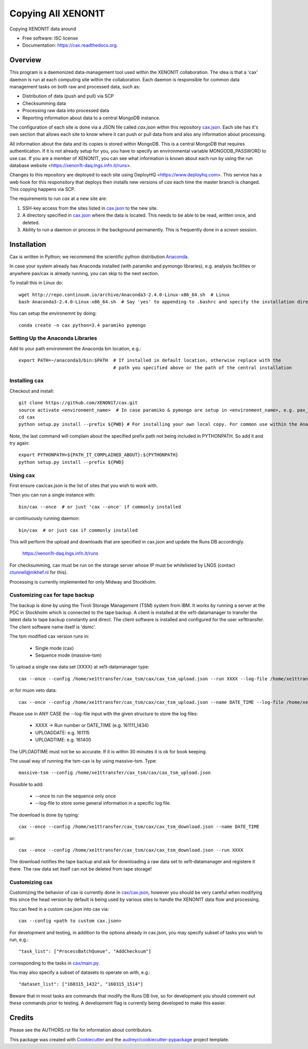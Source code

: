 ===============================
Copying All XENON1T
===============================

.. image:: http://img.shields.io/badge/gitter-XENON1T/computing-blue.svg 
    :target: https://gitter.im/XENON1T/computing

Copying XENON1T data around

* Free software: ISC license
* Documentation: https://cax.readthedocs.org.


Overview
--------

This program is a daemonized data-management tool used within the XENON1T collaboration.  The idea is that a 'cax' daemon is run at each computing site within the collaboration.  Each daemon is responsible for common data management tasks on both raw and processed data, such as:

* Distribution of data (push and pull) via SCP
* Checksumming data
* Processing raw data into processed data
* Reporting information about data to a central MongoDB instance.

The configuration of each site is done via a JSON file called `cax.json` within this repository `cax.json <https://github.com/XENON1T/cax/blob/master/cax/cax.json>`_.  Each site has it's own section that allows each site to know where it can push or pull data from and also any information about processing.  

All information about the data and its copies is stored within MongoDB.  This is a central MongoDB that requires authentication.  If it is not already setup for you, you have to specify an environmental variable MONGODB_PASSWORD to use cax.  If you are a member of XENON1T, you can see what information is known about each run by using the run database website <https://xenon1t-daq.lngs.infn.it/runs>.

Changes to this repository are deployed to each site using DeployHQ <https://www.deployhq.com>.  This service has a web hook for this responsitory that deploys then installs new versions of `cax` each time the master branch is changed.  This copying happens via SCP.

The requirements to run `cax` at a new site are:

1. SSH-key access from the sites listed in `cax.json <https://github.com/XENON1T/cax/blob/master/cax/cax.json>`_ to the new site.
2. A directory specified in `cax.json <https://github.com/XENON1T/cax/blob/master/cax/cax.json>`_ where the data is located.  This needs to be able to be read, written once, and deleted.
3. Ability to run a daemon or process in the background permanently.  This is frequently done in a `screen` session.

Installation
------------

Cax is written in Python; we recommend the scientific python distribution `Anaconda <https://store.continuum.io/cshop/anaconda/>`_. 

In case your system already has Anaconda installed (with paramiko and pymongo libraries), e.g. analysis facilities or anywhere pax/cax is already running, you can skip to the next section.

To install this in Linux do::

  wget http://repo.continuum.io/archive/Anaconda3-2.4.0-Linux-x86_64.sh  # Linux
  bash Anaconda3-2.4.0-Linux-x86_64.sh  # Say 'yes' to appending to .bashrc and specify the installation directory

You can setup the environemnt by doing::

  conda create -n cax python=3.4 paramiko pymongo

Setting Up the Anaconda Libraries
^^^^^^^^^^^^^^^^^^^^^^^^^^^^^^^^^

Add to your path environment the Anaconda bin location, e.g.::

  export PATH=~/anaconda3/bin:$PATH  # If installed in default location, otherwise replace with the 
                                     # path you specified above or the path of the central installation 

Installing cax
^^^^^^^^^^^^^^^^^^^^^^^^^^^^^^^^^

Checkout and install::

  git clone https://github.com/XENON1T/cax.git
  source activate <environment_name>  # In case paramiko & pymongo are setup in <environment_name>, e.g. pax_head
  cd cax
  python setup.py install --prefix ${PWD} # For installing your own local copy. For common use within the Anaconda distribution, remove "--prefix"

Note, the last command will complain about the specified prefix path not being included in PYTHONPATH. So add it and try again::

  export PYTHONPATH=${PATH_IT_COMPLAINED_ABOUT}:${PYTHONPATH}
  python setup.py install --prefix ${PWD}

Using cax
^^^^^^^^^^^^^^^^^^^^^^^^^^^^^^^^^

First ensure cax/cax.json is the list of sites that you wish to work with.

Then you can run a single instance with::

  bin/cax --once  # or just 'cax --once' if commonly installed
  
or continuously running daemon:: 

  bin/cax  # or just cax if commonly installed
  
This will perform the upload and downloads that are specified in cax.json and update the Runs DB accordingly. 

  https://xenon1t-daq.lngs.infn.it/runs
  
For checksumming, cax must be run on the storage server whose IP must be whitelisted by LNGS (contact ctunnell@nikhef.nl for this).

Processing is currently implemented for only Midway and Stockholm.

Customizing cax for tape backup
^^^^^^^^^^^^^^^^^^^^^^^^^^^^^^^^^

The backup is done by using the Tivoli Storage Management (TSM) system from IBM. It works by running a server at the PDC in Stockholm which is connected to the tape backup. A client is installed at the xe1t-datamanager to transfer the latest data to tape backup constantly and direct. The client software is installed and configured for the user xe1ttransfer. The client software name itself is 'dsmc'.

The tsm modified cax version runs in:

  * Single mode (cax)
  * Sequence mode (massive-tsm)

To upload a single raw data set (XXXX) at xe1t-datamanager type::

  cax --once --config /home/xe1ttransfer/cax_tsm/cax/cax_tsm_upload.json --run XXXX --log-file /home/xe1ttransfer/tsm_log/tsm_log_XXXX_UPLOADDATE_UPLOADTIME.txt

or for muon veto data::

  cax --once --config /home/xe1ttransfer/cax_tsm/cax/cax_tsm_upload.json --name DATE_TIME --log-file /home/xe1ttransfer/tsm_log/tsm_log_DATE_TIME_UPLOADDATE_UPLOADTIME.txt

Please use in ANY CASE the --log-file input with the given structure to store the log files:

  * XXXX -> Run number or DATE_TIME (e.g. 161111_1434)
  * UPLOADDATE: e.g. 161115
  * UPLOADTIME: e.g. 161400

The UPLOADTIME must not be so accurate. If it is within 30 minutes it is ok for book keeping. 

The usual way of running the tsm-cax is by using massive-tsm. Type::

  massive-tsm --config /home/xe1ttransfer/cax_tsm/cax/cax_tsm_upload.json

Possible to add:

  * --once to run the sequence only once
  * --log-file to store some general information in a specific log file.

The download is done by typing::

  cax --once --config /home/xe1ttransfer/cax_tsm/cax/cax_tsm_download.json --name DATE_TIME 

or::

  cax --once --config /home/xe1ttransfer/cax_tsm/cax/cax_tsm_download.json --run XXXX

The download notifies the tape backup and ask for downloading a raw data set to xe1t-datamanager and registere it there. The raw data set itself can not be deleted from tape storage!

Customizing cax
^^^^^^^^^^^^^^^^^^^^^^^^^^^^^^^^^

Customizing the behavior of cax is currently done in `cax/cax.json <https://github.com/XENON1T/cax/blob/master/cax/cax.json>`_, however you should be very careful when modifying this since the head version by default is being used by various sites to handle the XENON1T data flow and processing.

You can feed in a custom cax.json into cax via::

  cax --config <path to custom cax.json>

For development and testing, in addition to the options already in cax.json, you may specify subset of tasks you wish to run, e.g.::

  "task_list": ["ProcessBatchQueue", "AddChecksum"]

corresponding to the tasks in `cax/main.py <https://github.com/XENON1T/cax/blob/master/cax/main.py#L51>`_.

You may also specify a subset of datasets to operate on with, e.g.::

  "dataset_list": ["160315_1432", "160315_1514"]
  
Beware that in most tasks are commands that modify the Runs DB live, so for development you should comment out these commands prior to testing. A development flag is currently being developed to make this easier.


Credits
---------

Please see the AUTHORS.rst file for information about contributors.

This package was created with Cookiecutter_ and the `audreyr/cookiecutter-pypackage`_ project template.

.. _Cookiecutter: https://github.com/audreyr/cookiecutter
.. _`audreyr/cookiecutter-pypackage`: https://github.com/audreyr/cookiecutter-pypackage
